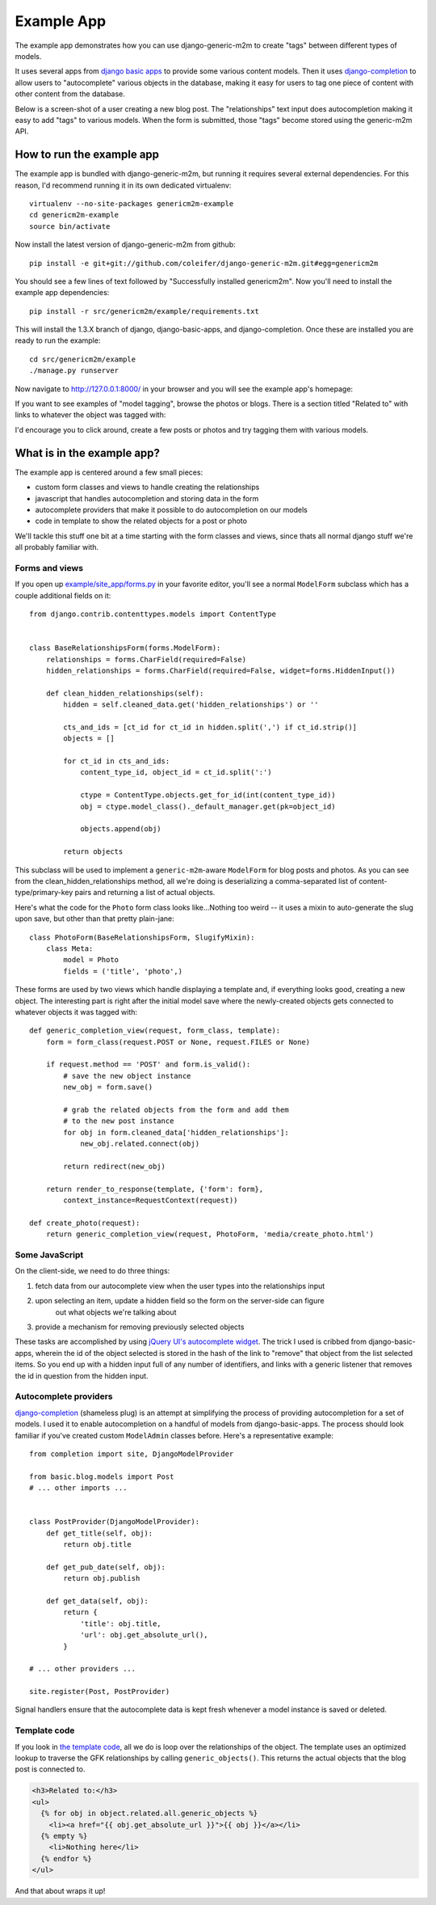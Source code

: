 Example App
===========

The example app demonstrates how you can use django-generic-m2m to create "tags"
between different types of models.

It uses several apps from `django basic apps <https://github.com/nathanborror/django-basic-apps>`_
to provide some various content models.  Then it uses `django-completion <https://github.com/coleifer/django-completion>`_
to allow users to "autocomplete" various objects in the database, making it easy 
for users to tag one piece of content with other content from the database.

Below is a screen-shot of a user creating a new blog post.  The "relationships"
text input does autocompletion making it easy to add "tags" to various models. 
When the form is submitted, those "tags" become stored using the generic-m2m API.

.. image:: genericm2m-tagging.png

How to run the example app
--------------------------

The example app is bundled with django-generic-m2m, but running it requires
several external dependencies.  For this reason, I'd recommend running it in
its own dedicated virtualenv::

    virtualenv --no-site-packages genericm2m-example
    cd genericm2m-example
    source bin/activate

Now install the latest version of django-generic-m2m from github::

    pip install -e git+git://github.com/coleifer/django-generic-m2m.git#egg=genericm2m

You should see a few lines of text followed by "Successfully installed genericm2m".
Now you'll need to install the example app dependencies::

    pip install -r src/genericm2m/example/requirements.txt

This will install the 1.3.X branch of django, django-basic-apps, and django-completion.
Once these are installed you are ready to run the example::

    cd src/genericm2m/example
    ./manage.py runserver

Now navigate to http://127.0.0.1:8000/ in your browser and you will see the
example app's homepage:

.. image:: example-homepage.png

If you want to see examples of "model tagging", browse the photos or blogs.  There
is a section titled "Related to" with links to whatever the object was tagged
with:

.. image:: generic-m2m-rel-objs.png

I'd encourage you to click around, create a few posts or photos and try tagging
them with various models.


What is in the example app?
---------------------------

The example app is centered around a few small pieces:

* custom form classes and views to handle creating the relationships
* javascript that handles autocompletion and storing data in the form
* autocomplete providers that make it possible to do autocompletion on our models
* code in template to show the related objects for a post or photo

We'll tackle this stuff one bit at a time starting with the form classes and
views, since thats all normal django stuff we're all probably familiar with.

Forms and views
^^^^^^^^^^^^^^^

If you open up `example/site_app/forms.py <https://github.com/coleifer/django-generic-m2m/blob/master/example/site_app/forms.py>`_
in your favorite editor, you'll see a normal ``ModelForm`` subclass which has a
couple additional fields on it::

    from django.contrib.contenttypes.models import ContentType


    class BaseRelationshipsForm(forms.ModelForm):
        relationships = forms.CharField(required=False)
        hidden_relationships = forms.CharField(required=False, widget=forms.HiddenInput())
        
        def clean_hidden_relationships(self):
            hidden = self.cleaned_data.get('hidden_relationships') or ''
            
            cts_and_ids = [ct_id for ct_id in hidden.split(',') if ct_id.strip()]
            objects = []
            
            for ct_id in cts_and_ids:
                content_type_id, object_id = ct_id.split(':')
                
                ctype = ContentType.objects.get_for_id(int(content_type_id))
                obj = ctype.model_class()._default_manager.get(pk=object_id)
                
                objects.append(obj)
            
            return objects

This subclass will be used to implement a ``generic-m2m``-aware ``ModelForm`` for
blog posts and photos.  As you can see from the clean_hidden_relationships method,
all we're doing is deserializing a comma-separated list of content-type/primary-key
pairs and returning a list of actual objects.

Here's what the code for the ``Photo`` form class looks like...Nothing too weird -- it uses a mixin to auto-generate the slug upon save, but
other than that pretty plain-jane::

    class PhotoForm(BaseRelationshipsForm, SlugifyMixin):
        class Meta:
            model = Photo
            fields = ('title', 'photo',)


These forms are used by two views which handle displaying a template and, if
everything looks good, creating a new object.  The interesting part is right
after the initial model save where the newly-created objects gets connected
to whatever objects it was tagged with::

    def generic_completion_view(request, form_class, template):
        form = form_class(request.POST or None, request.FILES or None)
        
        if request.method == 'POST' and form.is_valid():
            # save the new object instance
            new_obj = form.save()
            
            # grab the related objects from the form and add them
            # to the new post instance
            for obj in form.cleaned_data['hidden_relationships']:
                new_obj.related.connect(obj)
            
            return redirect(new_obj)
        
        return render_to_response(template, {'form': form},
            context_instance=RequestContext(request))

    def create_photo(request):
        return generic_completion_view(request, PhotoForm, 'media/create_photo.html')


Some JavaScript
^^^^^^^^^^^^^^^

On the client-side, we need to do three things:

1. fetch data from our autocomplete view when the user types into the relationships input
2. upon selecting an item, update a hidden field so the form on the server-side can figure
    out what objects we're talking about
3. provide a mechanism for removing previously selected objects

These tasks are accomplished by using `jQuery UI's autocomplete widget <http://jqueryui.com/demos/autocomplete/>`_.
The trick I used is cribbed from django-basic-apps, wherein the id of the object selected
is stored in the hash of the link to "remove" that object from the list selected
items.  So you end up with a hidden input full of any number of identifiers, and links
with a generic listener that removes the id in question from the hidden input.


Autocomplete providers
^^^^^^^^^^^^^^^^^^^^^^

`django-completion <https://github.com/coleifer/django-completion>`_ (shameless plug) is
an attempt at simplifying the process of providing autocompletion for a set of models.
I used it to enable autocompletion on a handful of models from django-basic-apps.
The process should look familiar if you've created custom ``ModelAdmin`` classes
before.  Here's a representative example::


    from completion import site, DjangoModelProvider

    from basic.blog.models import Post
    # ... other imports ...
    

    class PostProvider(DjangoModelProvider):
        def get_title(self, obj):
            return obj.title
        
        def get_pub_date(self, obj):
            return obj.publish
        
        def get_data(self, obj):
            return {
                'title': obj.title,
                'url': obj.get_absolute_url(),
            }
    
    # ... other providers ...

    site.register(Post, PostProvider)

Signal handlers ensure that the autocomplete data is kept fresh whenever a model
instance is saved or deleted.


Template code
^^^^^^^^^^^^^

If you look in `the template code <https://github.com/coleifer/django-generic-m2m/blob/master/example/templates/blog/post_detail.html#L15>`_,
all we do is loop over the relationships of the object.  The template uses
an optimized lookup to traverse the GFK relationships by calling ``generic_objects()``.
This returns the actual objects that the blog post is connected to.

.. code-block:: html

    <h3>Related to:</h3>
    <ul>
      {% for obj in object.related.all.generic_objects %}
        <li><a href="{{ obj.get_absolute_url }}">{{ obj }}</a></li>
      {% empty %}
        <li>Nothing here</li>
      {% endfor %}
    </ul>


And that about wraps it up!
